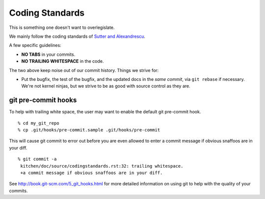 Coding Standards
================

This is something one doesn't want to overlegislate.

We mainly follow the coding standards of `Sutter and Alexandrescu
<http://www.amazon.com/Coding-Standards-Rules-Guidelines-Practices/dp/0321113586>`_.

A few specific guidelines:

* **NO TABS** in your commits.
* **NO TRAILING WHITESPACE** in the code.

The two above keep noise out of our commit history.  Things we strive for:

* Put the bugfix, the test of the bugfix, and the updated docs in the
  *same commit*, via ``git rebase`` if necessary.  We're not kernel
  ninjas, but we strive to be as good with source control as they
  are.

git pre-commit hooks
--------------------

To help with trailing white space, the user may want to enable the
default git pre-commit hook.

.. highlight:: ectosh

::

  % cd my_git_repo
  % cp .git/hooks/pre-commit.sample .git/hooks/pre-commit

This will cause git commit to error out before you are even allowed to enter
a commit message if obvious snaffoos are in your diff.

::

  % git commit -a
   kitchen/doc/source/codingstandards.rst:32: trailing whitespace.
   +a commit message if obvious snaffoos are in your diff.

See http://book.git-scm.com/5_git_hooks.html for more detailed information on using
git to help with the quality of your commits.

